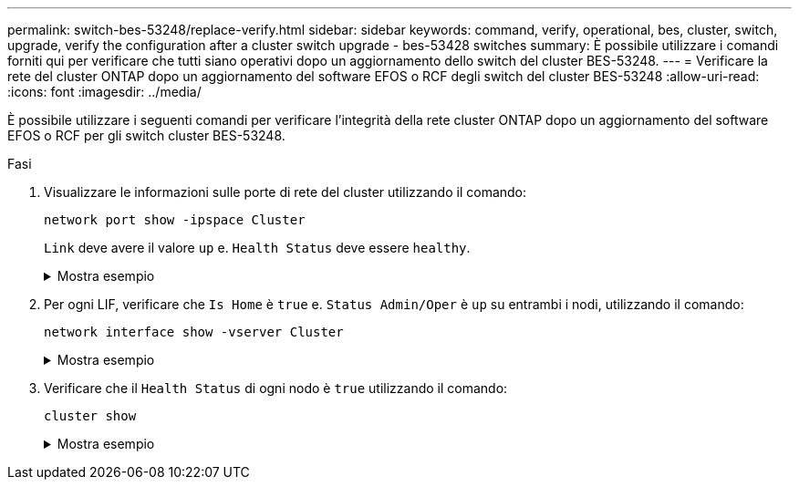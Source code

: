 ---
permalink: switch-bes-53248/replace-verify.html 
sidebar: sidebar 
keywords: command, verify, operational, bes, cluster, switch, upgrade, verify the configuration after a cluster switch upgrade - bes-53428 switches 
summary: È possibile utilizzare i comandi forniti qui per verificare che tutti siano operativi dopo un aggiornamento dello switch del cluster BES-53248. 
---
= Verificare la rete del cluster ONTAP dopo un aggiornamento del software EFOS o RCF degli switch del cluster BES-53248
:allow-uri-read: 
:icons: font
:imagesdir: ../media/


[role="lead"]
È possibile utilizzare i seguenti comandi per verificare l'integrità della rete cluster ONTAP dopo un aggiornamento del software EFOS o RCF per gli switch cluster BES-53248.

.Fasi
. Visualizzare le informazioni sulle porte di rete del cluster utilizzando il comando:
+
[source, cli]
----
network port show -ipspace Cluster
----
+
`Link` deve avere il valore `up` e. `Health Status` deve essere `healthy`.

+
.Mostra esempio
[%collapsible]
====
L'esempio seguente mostra l'output del comando:

[listing, subs="+quotes"]
----
cluster1::> *network port show -ipspace Cluster*

Node: node1
                                                                    Ignore
                                               Speed(Mbps) Health   Health
Port   IPspace      Broadcast Domain Link MTU  Admin/Oper  Status   Status
------ ------------ ---------------- ---- ---- ----------- -------- ------
e0a    Cluster      Cluster          up   9000  auto/10000 healthy  false
e0b    Cluster      Cluster          up   9000  auto/10000 healthy  false

Node: node2
                                                                    Ignore
                                               Speed(Mbps) Health   Health
Port   IPspace      Broadcast Domain Link MTU  Admin/Oper  Status   Status
-----  ------------ ---------------- ---- ---- ----------- -------- ------
e0a    Cluster      Cluster          up   9000  auto/10000 healthy  false
e0b    Cluster      Cluster          up   9000  auto/10000 healthy  false
----
====
. Per ogni LIF, verificare che `Is Home` è `true` e. `Status Admin/Oper` è `up` su entrambi i nodi, utilizzando il comando:
+
[source, cli]
----
network interface show -vserver Cluster
----
+
.Mostra esempio
[%collapsible]
====
[listing, subs="+quotes"]
----
cluster1::> *network interface show -vserver Cluster*

            Logical    Status     Network            Current       Current Is
Vserver     Interface  Admin/Oper Address/Mask       Node          Port    Home
----------- ---------- ---------- ------------------ ------------- ------- ----
Cluster
            node1_clus1  up/up    169.254.217.125/16 node1         e0a     true
            node1_clus2  up/up    169.254.205.88/16  node1         e0b     true
            node2_clus1  up/up    169.254.252.125/16 node2         e0a     true
            node2_clus2  up/up    169.254.110.131/16 node2         e0b     true
----
====
. Verificare che il `Health Status` di ogni nodo è `true` utilizzando il comando:
+
`cluster show`

+
.Mostra esempio
[%collapsible]
====
[listing, subs="+quotes"]
----
cluster1::> *cluster show*

Node                 Health  Eligibility   Epsilon
-------------------- ------- ------------  ------------
node1                true    true          false
node2                true    true          false
----
====

